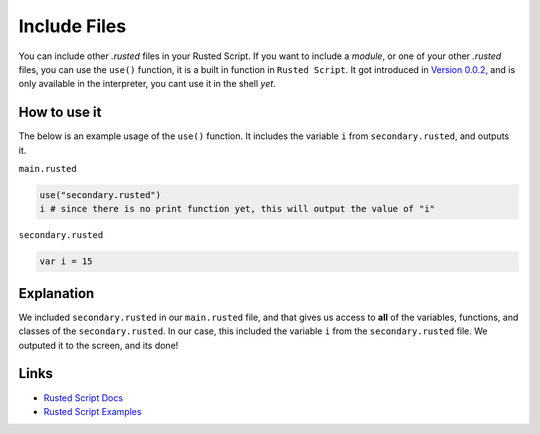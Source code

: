 Include Files
=============

You can include other *.rusted* files in your Rusted Script. If you want
to include a *module*, or one of your other *.rusted* files, you can use
the ``use()`` function, it is a built in function in ``Rusted Script``.
It got introduced in `Version
0.0.2 <https://github.com/Rusted-Script/Rusted-Script/releases/tag/0.0.2>`__,
and is only available in the interpreter, you cant use it in the shell
*yet*.

How to use it
-------------

The below is an example usage of the ``use()`` function. It includes the
variable ``i`` from ``secondary.rusted``, and outputs it.

``main.rusted``

.. code:: rusted

    use("secondary.rusted")
    i # since there is no print function yet, this will output the value of "i"

``secondary.rusted``

.. code:: rusted

    var i = 15

Explanation
-----------

We included ``secondary.rusted`` in our ``main.rusted`` file, and that
gives us access to **all** of the variables, functions, and classes of
the ``secondary.rusted``. In our case, this included the variable ``i``
from the ``secondary.rusted`` file. We outputed it to the screen, and
its done!

Links
-----

-  `Rusted Script
   Docs <https://github.com/Rusted-Script/Rusted-Script/tree/master/docs>`__

-  `Rusted Script
   Examples <https://github.com/Rusted-Script/Rusted-Script/tree/master/examples>`__


